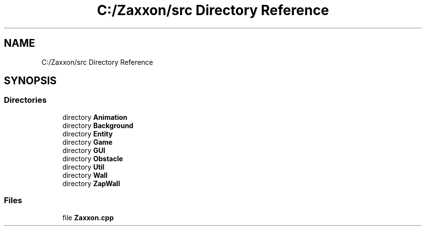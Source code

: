 .TH "C:/Zaxxon/src Directory Reference" 3 "Version 1.0" "Zaxxon" \" -*- nroff -*-
.ad l
.nh
.SH NAME
C:/Zaxxon/src Directory Reference
.SH SYNOPSIS
.br
.PP
.SS "Directories"

.in +1c
.ti -1c
.RI "directory \fBAnimation\fP"
.br
.ti -1c
.RI "directory \fBBackground\fP"
.br
.ti -1c
.RI "directory \fBEntity\fP"
.br
.ti -1c
.RI "directory \fBGame\fP"
.br
.ti -1c
.RI "directory \fBGUI\fP"
.br
.ti -1c
.RI "directory \fBObstacle\fP"
.br
.ti -1c
.RI "directory \fBUtil\fP"
.br
.ti -1c
.RI "directory \fBWall\fP"
.br
.ti -1c
.RI "directory \fBZapWall\fP"
.br
.in -1c
.SS "Files"

.in +1c
.ti -1c
.RI "file \fBZaxxon\&.cpp\fP"
.br
.in -1c
